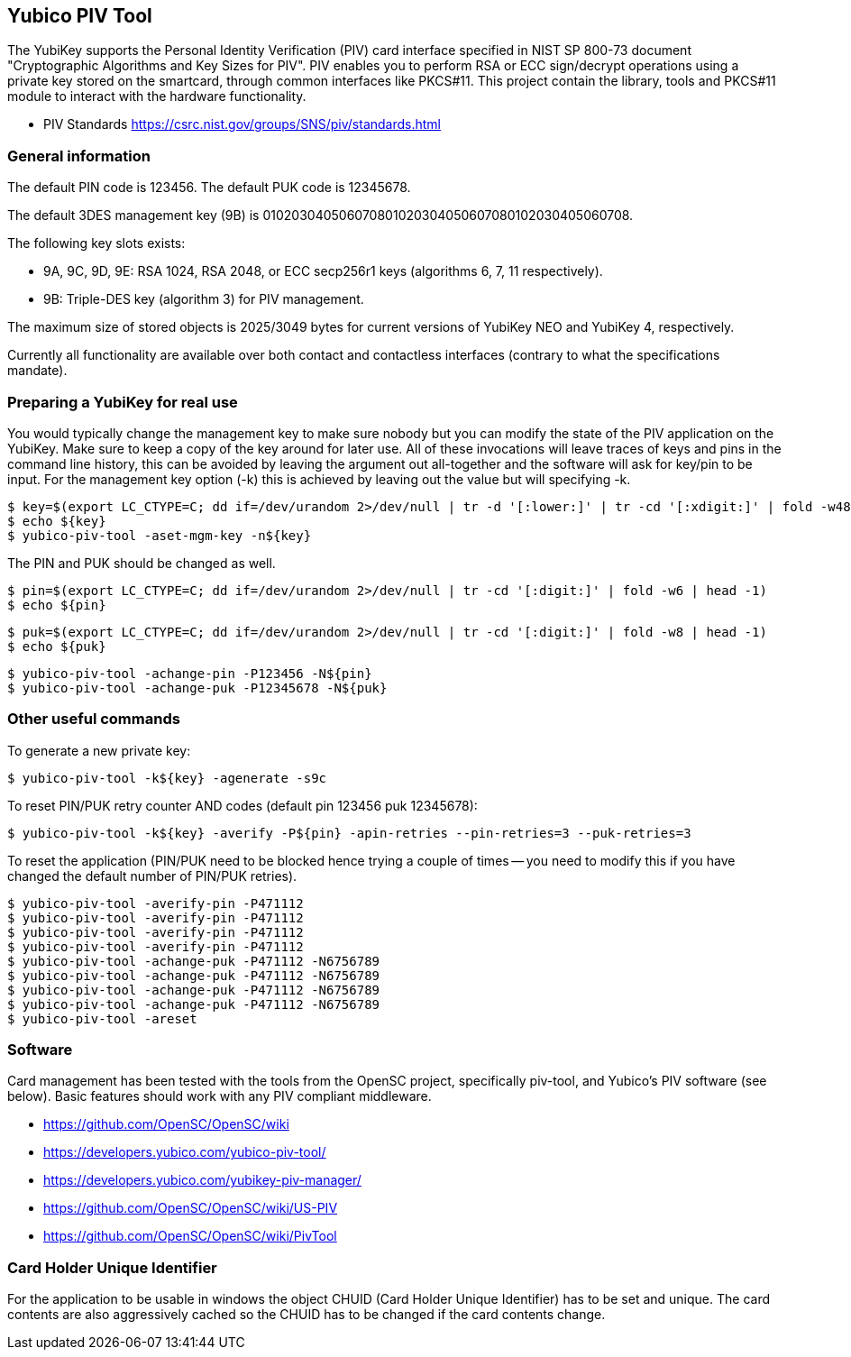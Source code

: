 == Yubico PIV Tool
The YubiKey supports the Personal Identity Verification (PIV) card
interface specified in NIST SP 800-73 document "Cryptographic
Algorithms and Key Sizes for PIV".  PIV enables you to perform RSA or
ECC sign/decrypt operations using a private key stored on the
smartcard, through common interfaces like PKCS#11.  This project
contain the library, tools and PKCS#11 module to interact with the
hardware functionality.

* PIV Standards https://csrc.nist.gov/groups/SNS/piv/standards.html

=== General information
The default PIN code is 123456.  The default PUK code is 12345678.

The default 3DES management key (9B) is
010203040506070801020304050607080102030405060708.

The following key slots exists:

* 9A, 9C, 9D, 9E: RSA 1024, RSA 2048, or ECC secp256r1 keys
  (algorithms 6, 7, 11 respectively).

* 9B: Triple-DES key (algorithm 3) for PIV management.

The maximum size of stored objects is 2025/3049 bytes for current versions of
YubiKey NEO and YubiKey 4, respectively.

Currently all functionality are available over both contact and
contactless interfaces (contrary to what the specifications mandate).

=== Preparing a YubiKey for real use
You would typically change the management key to make sure nobody but
you can modify the state of the PIV application on the YubiKey.  Make sure to
keep a copy of the key around for later use.
All of these invocations will leave traces of keys and pins in the command line
history, this can be avoided by leaving the argument out all-together and the
software will ask for key/pin to be input. For the management key option (-k)
this is achieved by leaving out the value but will specifying -k.

  $ key=$(export LC_CTYPE=C; dd if=/dev/urandom 2>/dev/null | tr -d '[:lower:]' | tr -cd '[:xdigit:]' | fold -w48 | head -1)
  $ echo ${key}
  $ yubico-piv-tool -aset-mgm-key -n${key}

The PIN and PUK should be changed as well.

  $ pin=$(export LC_CTYPE=C; dd if=/dev/urandom 2>/dev/null | tr -cd '[:digit:]' | fold -w6 | head -1)
  $ echo ${pin}

  $ puk=$(export LC_CTYPE=C; dd if=/dev/urandom 2>/dev/null | tr -cd '[:digit:]' | fold -w8 | head -1)
  $ echo ${puk}

  $ yubico-piv-tool -achange-pin -P123456 -N${pin}
  $ yubico-piv-tool -achange-puk -P12345678 -N${puk}

=== Other useful commands
To generate a new private key:

  $ yubico-piv-tool -k${key} -agenerate -s9c

To reset PIN/PUK retry counter AND codes (default pin 123456 puk
12345678):

  $ yubico-piv-tool -k${key} -averify -P${pin} -apin-retries --pin-retries=3 --puk-retries=3

To reset the application (PIN/PUK need to be blocked hence trying a couple
of times -- you need to modify this if you have changed the default
number of PIN/PUK retries).

  $ yubico-piv-tool -averify-pin -P471112
  $ yubico-piv-tool -averify-pin -P471112
  $ yubico-piv-tool -averify-pin -P471112
  $ yubico-piv-tool -averify-pin -P471112
  $ yubico-piv-tool -achange-puk -P471112 -N6756789
  $ yubico-piv-tool -achange-puk -P471112 -N6756789
  $ yubico-piv-tool -achange-puk -P471112 -N6756789
  $ yubico-piv-tool -achange-puk -P471112 -N6756789
  $ yubico-piv-tool -areset

=== Software
Card management has been tested with the tools from the OpenSC
project, specifically piv-tool, and Yubico's PIV software (see
below).  Basic features should work with any PIV compliant
middleware.

* https://github.com/OpenSC/OpenSC/wiki
* https://developers.yubico.com/yubico-piv-tool/
* https://developers.yubico.com/yubikey-piv-manager/
* https://github.com/OpenSC/OpenSC/wiki/US-PIV
* https://github.com/OpenSC/OpenSC/wiki/PivTool

=== Card Holder Unique Identifier
For the application to be usable in windows the object CHUID (Card Holder
Unique Identifier) has to be set and unique. The card contents are
also aggressively cached so the CHUID has to be changed if the card
contents change.
